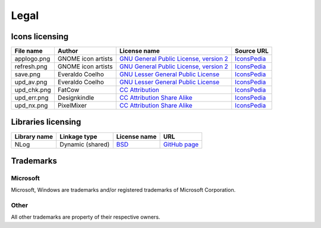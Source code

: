 ..
    SPDX-FileCopyrightText: 2011-2023 EasyCoding Team

    SPDX-License-Identifier: GPL-3.0-or-later

.. _legal:

**********************************
Legal
**********************************

.. index:: icons, licensing, legal
.. _legal-icons:

Icons licensing
==========================================

.. csv-table::
    :header: "**File name**", "**Author**", "**License name**", "**Source URL**"

    "applogo.png", "GNOME icon artists", "`GNU General Public License, version 2 <https://www.gnu.org/licenses/old-licenses/gpl-2.0.html>`_", "`IconsPedia <https://www.iconspedia.com/icon/gnome-edit-clear-10--7.html>`__"
    "refresh.png", "GNOME icon artists", "`GNU General Public License, version 2 <https://www.gnu.org/licenses/old-licenses/gpl-2.0.html>`_", "`IconsPedia <https://www.iconspedia.com/icon/gnome-view-refresh-111-4.html>`__"
    "save.png", "Everaldo Coelho", "`GNU Lesser General Public License <https://opensource.org/licenses/LGPL-2.1>`_", "`IconsPedia <https://www.iconspedia.com/icon/save-file-4082.html>`__"
    "upd_av.png", "Everaldo Coelho", "`GNU Lesser General Public License <https://opensource.org/licenses/LGPL-2.1>`_", "`IconsPedia <https://www.iconspedia.com/icon/update-recommended-4016.html>`__"
    "upd_chk.png", "FatCow", "`CC Attribution <https://creativecommons.org/licenses/by/4.0/legalcode>`_", "`IconsPedia <https://www.iconspedia.com/icon/update-icon-22163.html>`__"
    "upd_err.png", "Designkindle", "`CC Attribution Share Alike <https://creativecommons.org/licenses/by-sa/4.0/legalcode>`_", "`IconsPedia <https://www.iconspedia.com/icon/cross-icon-40924.html>`__"
    "upd_nx.png", "PixelMixer", "`CC Attribution Share Alike <https://creativecommons.org/licenses/by-sa/4.0/legalcode>`_", "`IconsPedia <https://www.iconspedia.com/icon/tick-11638.html>`__"

.. index:: libraries, licensing, legal
.. _legal-libraries:

Libraries licensing
==========================================

.. csv-table::
    :header: "**Library name**", "**Linkage type**", "**License name**", "**URL**"

    "NLog", "Dynamic (shared)", "`BSD <https://github.com/NLog/NLog/blob/dev/LICENSE.txt>`__", "`GitHub page <https://github.com/NLog/NLog>`__"

.. index:: trademarks, legal
.. _legal-trademarks:

Trademarks
==========================================

Microsoft
^^^^^^^^^^^^^^

Microsoft, Windows are trademarks and/or registered trademarks of Microsoft Corporation.

Other
^^^^^^^^^^^

All other trademarks are property of their respective owners.

